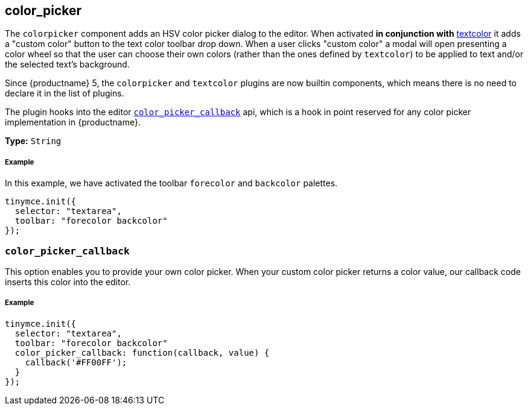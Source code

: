 [[color_picker]]
== color_picker

The `colorpicker` component adds an HSV color picker dialog to the editor. When activated *in conjunction with* link:../textcolor/[textcolor] it adds a "custom color" button to the text color toolbar drop down. When a user clicks "custom color" a modal will open presenting a color wheel so that the user can choose their own colors (rather than the ones defined by `textcolor`) to be applied to text and/or the selected text's background.

Since {productname} 5, the `colorpicker` and `textcolor` plugins are now builtin components, which means there is no need to declare it in the list of plugins.

The plugin hooks into the editor <<color_picker_callback,`color_picker_callback`>> api, which is a hook in point reserved for any color picker implementation in {productname}.

*Type:* `String`

[discrete#example]
===== Example

In this example, we have activated the toolbar `forecolor` and `backcolor` palettes.

[source,js]
----
tinymce.init({
  selector: "textarea",
  toolbar: "forecolor backcolor"
});
----

[[]]
=== `color_picker_callback`

This option enables you to provide your own color picker. When your custom color picker returns a color value, our callback code inserts this color into the editor.

[discrete#example-2]
===== Example

[source,js]
----
tinymce.init({
  selector: "textarea",
  toolbar: "forecolor backcolor"
  color_picker_callback: function(callback, value) {
    callback('#FF00FF');
  }
});
----
